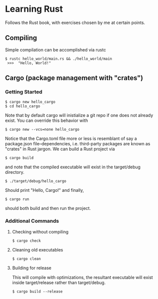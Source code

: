 * Learning Rust
Follows the Rust book, with exercises chosen by me at certain points.

** Compiling
Simple compilation can be accomplished via rustc
#+BEGIN_SRC
 $ rustc hello_world/main.rs && ./hello_world/main
  >>>  "Hello, World!"
#+END_SRC

** Cargo (package management with "crates")
*** Getting Started
#+BEGIN_SRC
 $ cargo new hello_cargo
 $ cd hello_cargo
#+END_SRC
Note that by default cargo will inistialize a git repo
if one does not already exist. You can override this behavior
with
#+BEGIN_SRC
 $ cargo new --vcs=none hello_cargo
#+END_SRC
Notice that the Cargo.toml file more or less is resemblant of say a
package.json file--dependencies, i.e. third-party packages are known
as "crates" in Rust jargon.
We can build a Rust project via
#+BEGIN_SRC
 $ cargo build
#+END_SRC
and note that the compiled executable will exist in the target/debug
directory.
#+BEGIN_SRC
 $ ./target/debug/hello_cargo
#+END_SRC
Should print "Hello, Cargo!" and finally,
#+BEGIN_SRC
 $ cargo run
#+END_SRC
should both build and then run the project.

*** Additional Commands
**** Checking without compiling
#+BEGIN_SRC
 $ cargo check 
#+END_SRC
**** Cleaning old executables
#+BEGIN_SRC
 $ cargo clean 
#+END_SRC
**** Building for release
This will compile with optimizations, the resultant executable will
exist inside target/release rather than target/debug.
#+BEGIN_SRC
 $ cargo build --release
#+END_SRC
